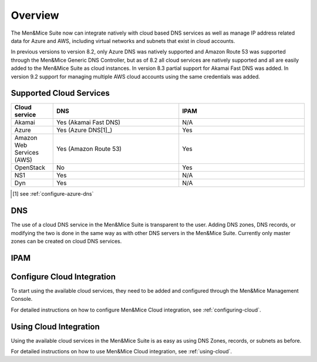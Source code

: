 .. _cloud-integration:

Overview
========

The Men&Mice Suite now can integrate natively with cloud based DNS services as well as manage IP address related data for Azure and AWS, including virtual networks and subnets that exist in cloud accounts.

In previous versions to version 8.2, only Azure DNS was natively supported and Amazon Route 53 was supported through the Men&Mice Generic DNS Controller, but as of 8.2 all cloud services are natively supported and all are easily added to the Men&Mice Suite as cloud instances. In version 8.3 partial support for Akamai Fast DNS was added. In version 9.2 support for managing multiple AWS cloud accounts using the same credentials was added.

Supported Cloud Services
------------------------

.. csv-table::
  :header: "Cloud service", "DNS", "IPAM"
  :widths: 10, 30, 30

  "Akamai",	"Yes (Akamai Fast DNS)", "N/A"
  "Azure", "Yes (Azure DNS[1]_)", "Yes"
  "Amazon Web Services (AWS)", "Yes (Amazon Route 53)", "Yes"
  "OpenStack", "No", "Yes"
  "NS1", "Yes", "N/A"
  "Dyn", "Yes",	"N/A"

.. [1] see :ref:`configure-azure-dns`

DNS
---

The use of a cloud DNS service in the Men&Mice Suite is transparent to the user. Adding DNS zones, DNS records, or modifying the two is done in the same way as with other DNS servers in the Men&Mice Suite.  Currently only master zones can be created on cloud DNS services.

IPAM
----

Configure Cloud Integration
---------------------------

To start using the available cloud services, they need to be added and configured through the Men&Mice Management Console.

For detailed instructions on how to configure Men&Mice Cloud integration, see :ref:`configuring-cloud`.

Using Cloud Integration
-----------------------

Using the available cloud services in the Men&Mice Suite is as easy as using DNS Zones, records, or subnets as before.

For detailed instructions on how to use Men&Mice Cloud integration, see :ref:`using-cloud`.
